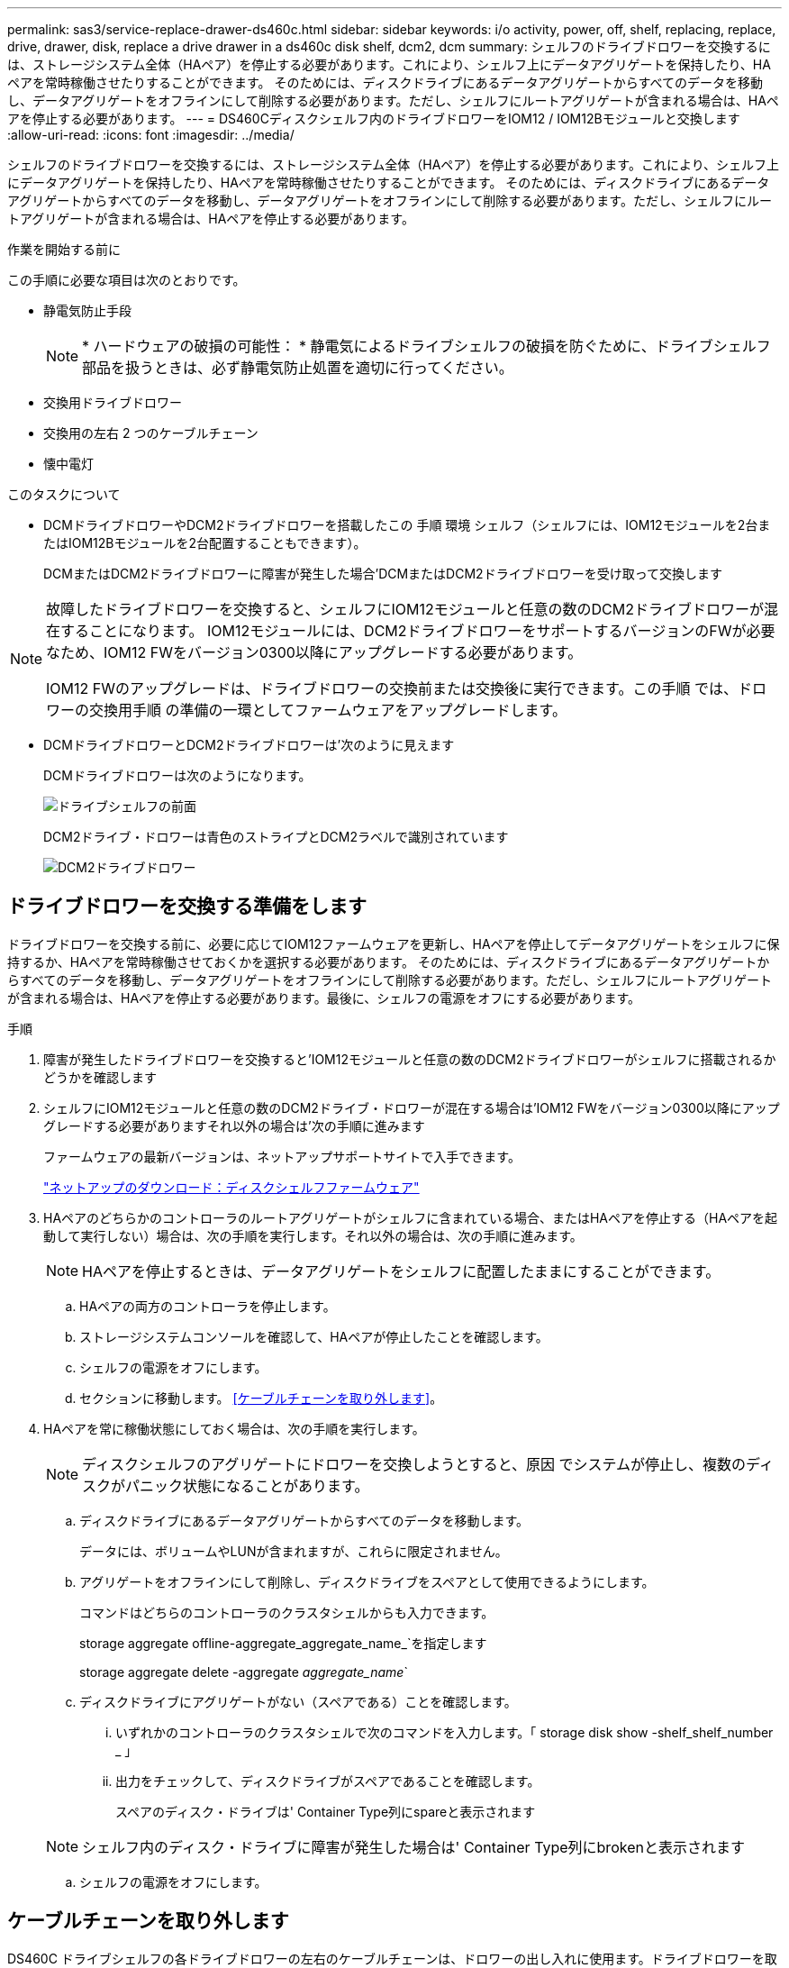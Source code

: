 ---
permalink: sas3/service-replace-drawer-ds460c.html 
sidebar: sidebar 
keywords: i/o activity, power, off, shelf, replacing, replace, drive, drawer, disk, replace a drive drawer in a ds460c disk shelf, dcm2, dcm 
summary: シェルフのドライブドロワーを交換するには、ストレージシステム全体（HAペア）を停止する必要があります。これにより、シェルフ上にデータアグリゲートを保持したり、HAペアを常時稼働させたりすることができます。 そのためには、ディスクドライブにあるデータアグリゲートからすべてのデータを移動し、データアグリゲートをオフラインにして削除する必要があります。ただし、シェルフにルートアグリゲートが含まれる場合は、HAペアを停止する必要があります。 
---
= DS460Cディスクシェルフ内のドライブドロワーをIOM12 / IOM12Bモジュールと交換します
:allow-uri-read: 
:icons: font
:imagesdir: ../media/


[role="lead"]
シェルフのドライブドロワーを交換するには、ストレージシステム全体（HAペア）を停止する必要があります。これにより、シェルフ上にデータアグリゲートを保持したり、HAペアを常時稼働させたりすることができます。 そのためには、ディスクドライブにあるデータアグリゲートからすべてのデータを移動し、データアグリゲートをオフラインにして削除する必要があります。ただし、シェルフにルートアグリゲートが含まれる場合は、HAペアを停止する必要があります。

.作業を開始する前に
この手順に必要な項目は次のとおりです。

* 静電気防止手段
+

NOTE: * ハードウェアの破損の可能性： * 静電気によるドライブシェルフの破損を防ぐために、ドライブシェルフ部品を扱うときは、必ず静電気防止処置を適切に行ってください。

* 交換用ドライブドロワー
* 交換用の左右 2 つのケーブルチェーン
* 懐中電灯


.このタスクについて
* DCMドライブドロワーやDCM2ドライブドロワーを搭載したこの 手順 環境 シェルフ（シェルフには、IOM12モジュールを2台またはIOM12Bモジュールを2台配置することもできます）。
+
DCMまたはDCM2ドライブドロワーに障害が発生した場合'DCMまたはDCM2ドライブドロワーを受け取って交換します



[NOTE]
====
故障したドライブドロワーを交換すると、シェルフにIOM12モジュールと任意の数のDCM2ドライブドロワーが混在することになります。 IOM12モジュールには、DCM2ドライブドロワーをサポートするバージョンのFWが必要なため、IOM12 FWをバージョン0300以降にアップグレードする必要があります。

IOM12 FWのアップグレードは、ドライブドロワーの交換前または交換後に実行できます。この手順 では、ドロワーの交換用手順 の準備の一環としてファームウェアをアップグレードします。

====
* DCMドライブドロワーとDCM2ドライブドロワーは'次のように見えます
+
DCMドライブドロワーは次のようになります。

+
image::../media/28_dwg_e2860_de460c_front_no_callouts.gif[ドライブシェルフの前面]

+
DCM2ドライブ・ドロワーは青色のストライプとDCM2ラベルで識別されています

+
image::../media/dcm2.png[DCM2ドライブドロワー]





== ドライブドロワーを交換する準備をします

ドライブドロワーを交換する前に、必要に応じてIOM12ファームウェアを更新し、HAペアを停止してデータアグリゲートをシェルフに保持するか、HAペアを常時稼働させておくかを選択する必要があります。 そのためには、ディスクドライブにあるデータアグリゲートからすべてのデータを移動し、データアグリゲートをオフラインにして削除する必要があります。ただし、シェルフにルートアグリゲートが含まれる場合は、HAペアを停止する必要があります。最後に、シェルフの電源をオフにする必要があります。

.手順
. 障害が発生したドライブドロワーを交換すると'IOM12モジュールと任意の数のDCM2ドライブドロワーがシェルフに搭載されるかどうかを確認します
. シェルフにIOM12モジュールと任意の数のDCM2ドライブ・ドロワーが混在する場合は'IOM12 FWをバージョン0300以降にアップグレードする必要がありますそれ以外の場合は'次の手順に進みます
+
ファームウェアの最新バージョンは、ネットアップサポートサイトで入手できます。

+
https://mysupport.netapp.com/site/downloads/firmware/disk-shelf-firmware["ネットアップのダウンロード：ディスクシェルフファームウェア"]

. HAペアのどちらかのコントローラのルートアグリゲートがシェルフに含まれている場合、またはHAペアを停止する（HAペアを起動して実行しない）場合は、次の手順を実行します。それ以外の場合は、次の手順に進みます。
+

NOTE: HAペアを停止するときは、データアグリゲートをシェルフに配置したままにすることができます。

+
.. HAペアの両方のコントローラを停止します。
.. ストレージシステムコンソールを確認して、HAペアが停止したことを確認します。
.. シェルフの電源をオフにします。
.. セクションに移動します。 <<ケーブルチェーンを取り外します>>。


. HAペアを常に稼働状態にしておく場合は、次の手順を実行します。
+

NOTE: ディスクシェルフのアグリゲートにドロワーを交換しようとすると、原因 でシステムが停止し、複数のディスクがパニック状態になることがあります。

+
.. ディスクドライブにあるデータアグリゲートからすべてのデータを移動します。
+
データには、ボリュームやLUNが含まれますが、これらに限定されません。

.. アグリゲートをオフラインにして削除し、ディスクドライブをスペアとして使用できるようにします。
+
コマンドはどちらのコントローラのクラスタシェルからも入力できます。

+
storage aggregate offline-aggregate_aggregate_name_`を指定します

+
storage aggregate delete -aggregate _aggregate_name_`

.. ディスクドライブにアグリゲートがない（スペアである）ことを確認します。
+
... いずれかのコントローラのクラスタシェルで次のコマンドを入力します。「 storage disk show -shelf_shelf_number _ 」
... 出力をチェックして、ディスクドライブがスペアであることを確認します。
+
スペアのディスク・ドライブは' Container Type列にspareと表示されます

+

NOTE: シェルフ内のディスク・ドライブに障害が発生した場合は' Container Type列にbrokenと表示されます



.. シェルフの電源をオフにします。






== ケーブルチェーンを取り外します

DS460C ドライブシェルフの各ドライブドロワーの左右のケーブルチェーンは、ドロワーの出し入れに使用ます。ドライブドロワーを取り外す前に、両方のケーブルチェーンを取り外す必要があります。

.作業を開始する前に
* これでが完了です <<ドライブドロワーを交換する準備をします>> HAペアが停止されているか、ディスクドライブにあるデータアグリゲートのすべてのデータを移動し、ディスクドライブをスペアにするためにデータアグリゲートをオフラインにして削除した状態にする手順です。
* シェルフの電源をオフにしておきます。
* 次のものを用意します。
+
** 静電気防止手段
+

NOTE: * ハードウェアの破損の可能性： * 静電気によるシェルフの破損を防ぐために、シェルフ部品を扱うときは、必ず静電気防止処置を適切に行ってください。

** 懐中電灯




.このタスクについて
各ドライブドロワーに左右 2 つのケーブルチェーンがあります。ケーブルチェーンの金属製の両端をエンクロージャ内部の対応する水平ガイドレールと垂直ブラケットに沿って次のようにスライドします。

* 左右の垂直ブラケットを使用して、ケーブルチェーンをエンクロージャのミッドプレーンに接続します。
* 左右の水平ブラケットを使用して、ケーブルチェーンを個々のドロワーに接続します。


.手順
. 静電気防止処置を施します。
. 次のように、ドライブシェルフの背面から、右側のファンモジュールを取り外します。
+
.. オレンジのタブを押してファンモジュールのハンドルを外します。
+
次の図は、ファンモジュールのハンドルを伸ばして左側のオレンジのタブから外した状態を示しています。

+
image::../media/28_dwg_e2860_de460c_fan_canister_handle_with_callout.gif[拡張ファンモジュールハンドル]

+
[cols="10,90"]
|===


 a| 
image:../media/legend_icon_01.png["番号1"]
| ファンモジュールハンドル 
|===
.. ハンドルを使用してファンモジュールをドライブシェルフから引き出し、脇に置きます。


. 5 つのケーブルチェーンのうち、どのケーブルチェーンを取り外すかを決定します。
+
次の図は、ファンモジュールを取り外したドライブシェルフの右側を示しています。ファンモジュールを取り外してあるので、 5 つのケーブルチェーンと各ドロワーの垂直コネクタおよび水平コネクタを確認できます。ドライブドロワー 1 を例に説明します。

+
image::../media/2860_dwg_full_back_view_chain_connectors.gif[5つのケーブルチェーンと各ドロワーの垂直コネクタと水平コネクタの図]

+
[cols="10,90"]
|===


 a| 
image:../media/legend_icon_01.png["番号1"]
| ケーブルチェーン 


 a| 
image:../media/legend_icon_02.png["番号2"]
 a| 
垂直コネクタ（ミッドプレーンに接続）



 a| 
image:../media/legend_icon_03.png["番号3"]
 a| 
水平コネクタ（ドライブドロワーに接続）

|===
+
一番上のケーブルチェーンがドライブドロワー 1 に接続され、一番下のケーブルチェーンがドライブドロワー 5 に接続されています。

. 右側のケーブルチェーンを指で左に動かします。
. 次の手順に従って、対応する垂直ブラケットから右側のケーブルチェーンを取り外します。
+
.. 懐中電灯で内部を照らし、エンクロージャの垂直ブラケットに接続されているケーブルチェーン先端のオレンジのリングの位置を確認します。
+
image::../media/2860_dwg_vertical_ring_for_chain.gif[ケーブルチェーン端のオレンジのリング]

+
[cols="10,90"]
|===


 a| 
image:../media/legend_icon_01.png["番号1"]
| 垂直ブラケットのオレンジのリング 
|===
.. オレンジのリングの中央を軽く押し、ケーブルの左側をエンクロージャから引き出して、ミッドプレーンに接続されている垂直コネクタを外します。
.. ケーブルチェーンを取り外すには、指を約 2.5cm （ 1 インチ）手前に慎重に引きます。ただし、ケーブルチェーンコネクタは垂直ブラケット内に残しておきます。


. ケーブルチェーンのもう一方の端を取り外す手順は、次のとおりです。
+
.. 懐中電灯で内部を照らし、エンクロージャの水平ブラケットに取り付けられているケーブルチェーン先端のオレンジのリングの位置を確認します。
+
次の図は、右側の水平コネクタとケーブルチェーンを外し、左側を途中まで引き出した状態を示しています。

+
image::../media/2860_dwg_horiz_ring_for_chain.gif[ケーブルチェーンとオレンジのリング]

+
[cols="10,90"]
|===


 a| 
image:../media/legend_icon_01.png["番号1"]
| 水平ブラケットのオレンジのリング 


 a| 
image:../media/legend_icon_02.png["番号2"]
 a| 
ケーブルチェーン

|===
.. オレンジのリングに指をそっと差し込みます。
+
この図では、水平ブラケットのオレンジのリングを押し下げて、ケーブルチェーンの残りの部分をエンクロージャから引き出せる状態になっています。

.. 指を手前に引いてケーブルチェーンを抜きます。


. ケーブルチェーン全体をドライブシェルフから慎重に引き出します。
. ドライブシェルフの背面から、左側のファンモジュールを取り外します。
. 左のケーブルチェーンを垂直ブラケットから取り外す手順は、次のとおりです。
+
.. 懐中電灯で内部を照らし、垂直ブラケットに取り付けられているケーブルチェーン先端のオレンジのリングの位置を確認します。
.. オレンジのリングに指を差し込みます。
.. ケーブルチェーンを取り外すには、指を約 2.5cm （ 1 インチ）手前に引きます。ただし、ケーブルチェーンコネクタは垂直ブラケット内に残しておきます。


. 左のケーブルチェーンを水平ブラケットから外し、ケーブルチェーン全体をドライブシェルフから引き出します。




== ドライブドロワーを取り外します

左右のケーブルチェーンを取り外したら、ドライブシェルフからドライブドロワーを取り外すことができます。ドライブドロワーを取り外すときは、ドロワーを途中まで引き出し、ドライブを取り外し、ドライブドロワーを取り外します。

.作業を開始する前に
* ドライブドロワーの左右のケーブルチェーンを取り外しておきます。
* 左右のファンモジュールを元に戻しておきます。


.手順
. ドライブシェルフの前面からベゼルを取り外します。
. 両方のレバーを引いてドライブドロワーを外します。
. 伸ばしたレバーを使用して、ドライブドロワーを停止するところまで慎重に引き出します。ドライブドロワーをドライブシェルフから完全には取り外さないでください。
. ドライブをドライブドロワーから取り外します。
+
.. 各ドライブの前面中央にあるオレンジのリリースラッチをそっと引いて戻します。次の図は、各ドライブのオレンジのリリースラッチを示しています。
+
image::../media/28_dwg_e2860_drive_latches_top_view.gif[ドライブリリースラッチ]

.. ドライブのハンドルを垂直な位置まで持ち上げます。
.. ハンドルをつかんでドライブドロワーからドライブを持ち上げます。
+
image::../media/92_dwg_de6600_install_or_remove_drive.gif[ドライブの取り付けまたは取り外し]

.. ドライブを磁気デバイスとは別の、静電気防止処置を施した平らな場所に置きます。
+

NOTE: * データアクセスが失われる可能原因性： * 磁場によってドライブに保存されているすべてのデータが破損したり、ドライブの回路が故障し、修理不可能となる場合があります。データアクセスの喪失やドライブの破損を防ぐために、ドライブは磁気デバイスに近づけないでください。



. ドライブドロワーを取り外すには、次の手順を実行します。
+
.. ドライブドロワーの両側にあるプラスチック製のリリースレバーの位置を確認します。
+
image::../media/92_pht_de6600_drive_drawer_release_lever.gif[ドロワーリリースレバー]

+
[cols="10,90"]
|===


 a| 
image:../media/legend_icon_01.png["番号1"]
| ドライブドロワーのリリースレバー 
|===
.. ラッチを手前に引いて両方のリリースレバーを開きます。
.. 両方のリリースレバーを押さえながら、ドライブドロワーを手前に引き出します。
.. ドライブドロワーをドライブシェルフから取り外します。






== ドライブドロワーを取り付けます

ドライブドロワーをドライブシェルフに取り付けるときは、ドロワーを空いているスロットに挿入し、ドライブを取り付け、前面ベゼルを再度取り付けます。

.作業を開始する前に
* 次のものを用意します。
+
** 交換用ドライブドロワー
** 懐中電灯




.手順
. ドライブシェルフの前面から、空いているドロワースロットを懐中電灯で照らし、そのスロットのロックつまみの位置を確認します。
+
ロックつまみは、一度に複数のドライブドロワーを開くことを防ぐための安全装置です。

+
image::../media/92_pht_de6600_lock_out_tumbler_detail.gif[ロックつまみとドロワーガイドの位置]

+
[cols="10,90"]
|===


 a| 
image:../media/legend_icon_01.png["番号1"]
| ロックつまみ 


 a| 
image:../media/legend_icon_02.png["番号2"]
 a| 
ドロワーガイド

|===
. 交換用ドライブドロワーを空きスロットの前面のやや右寄りの位置に合わせます。
+
ドロワーをやや右寄りの位置に合わせると、ロックつまみとドロワーガイドの位置が正しく揃います。

. ドライブドロワーをスロットにスライドし、ドロワーガイドがロックつまみの下に滑り込むように押します。
+

NOTE: * 機器の破損のリスク： * ドロワーガイドをロックつまみの下に滑り込ませないと破損することがあります。

. ラッチが固定されるまで、ドライブドロワーを慎重に押し込みます。
+

NOTE: * 機器の破損のリスク： * ドライブドロワーを押してもうまく入っていかないときは、いったん押すのを中止し、ドロワーの前面にあるリリースレバーを使ってドロワーを引き出します。次に、ドロワーをスロットに挿入し直し、ドロワーがスムーズにスライドすることを確認します。

. ドライブドロワーにドライブを再取り付けするには、次の手順を実行します。
+
.. ドライブドロワーの前面にある両方のレバーを引いてドロワーを外します。
.. 伸ばしたレバーを使用して、ドライブドロワーを停止するところまで慎重に引き出します。ドライブドロワーをドライブシェルフから完全には取り外さないでください。
.. 取り付けるドライブで、ハンドルを垂直な位置まで持ち上げます。
.. ドライブの両側にある 2 つの突起ボタンをドロワーのくぼみに合わせます。
+
次の図は、ドライブの右側の突起ボタンの位置を示したものです。

+
image::../media/28_dwg_e2860_de460c_drive_cru.gif[ドライブの突起ボタンの位置]

+
[cols="10,90"]
|===


 a| 
image:../media/legend_icon_01.png["番号1"]
| ドライブの右側の突起ボタン。 
|===
.. ドライブを真上から下ろし、ドライブが完全に固定されるまでドライブのハンドルを下に回転させます。
+
シェルフに空きがある場合、つまりドライブを再取り付けするドロワーのドライブ数がサポートされる12本よりも少ない場合は、最初の4本のドライブを前面スロット（0、3、6、および9）に取り付けます。

+

NOTE: *機器の故障のリスク：*通気が適切に行われ、過熱を防ぐために、必ず最初の4つのドライブをフロントスロット（0、3、6、9）に取り付けてください。

+
image::../media/92_dwg_de6600_install_or_remove_drive.gif[ドライブの取り付けまたは取り外し]

.. 同じ手順を繰り返して、すべてのドライブを取り付けます。


. ドロワーを外側に押して両方のレバーを閉じ、スライドしてドライブシェルフに戻します。
+

NOTE: * 機器の故障のリスク： * 両方のレバーを押してドライブドロワーを完全に閉じてください。適切な通気を確保して過熱を防ぐために、ドライブドロワーを完全に閉じる必要があります。

. ドライブシェルフの前面にベゼルを取り付けます。




== ケーブルチェーンを取り付けます

ドライブドロワーを取り付ける最後の手順では、交換用の左右のケーブルチェーンをドライブシェルフに取り付けます。ケーブルチェーンを取り付けるときは、ケーブルチェーンを取り外したときと逆の順序で作業します。チェーンの水平コネクタをエンクロージャの水平ブラケットに挿入してから、チェーンの垂直コネクタをエンクロージャの垂直ブラケットに挿入する必要があります。

.作業を開始する前に
* ドライブドロワーとすべてのドライブを交換しておきます。
* 「 LEFT 」および「 RIGHT 」というマークが付いた 2 つの交換用ケーブルチェーンを用意しておきます（ドライブドロワーの横の水平コネクタにあります）。


image::../media/28_dwg_e2860_de460c_cable_chain_left.gif[左側交換用ケーブルチェーン]

[cols="4*"]
|===
| コールアウト | ケーブルチェーン | コネクタ | に接続します 


 a| 
image:../media/legend_icon_01.png["番号1"]
| 左  a| 
垂直（ Vertical ）
 a| 
ミッドプレーン



 a| 
image:../media/legend_icon_02.png["番号2"]
 a| 
左
 a| 
水平（ Horizontal ）
 a| 
ドライブドロワー

|===
image:../media/28_dwg_e2860_de460c_cable_chain_right.gif["右側交換用ケーブルチェーン"]

[cols="4*"]
|===
| コールアウト | ケーブルチェーン | コネクタ | に接続します 


 a| 
image:../media/legend_icon_01.png["番号1"]
| 権利  a| 
水平（ Horizontal ）
 a| 
ドライブドロワー



 a| 
image:../media/legend_icon_02.png["番号2"]
 a| 
権利
 a| 
垂直（ Vertical ）
 a| 
ミッドプレーン

|===
.手順
. 左のケーブルチェーンを取り付ける手順は、次のとおりです。
+
.. 左側のケーブルチェーンの水平コネクタと垂直コネクタ、およびエンクロージャ内部の対応する水平ガイドレールと垂直ブラケットの位置を確認します。
.. ケーブルチェーンの両方のコネクタを対応するブラケットに合わせます。
.. ケーブルチェーンの水平コネクタを水平ブラケットのガイドレールの下にスライドさせ、できるだけ奥まで押し込みます。
+
この図は、エンクロージャ内の 2 番目のドライブドロワーの左側にあるガイドレールを示しています。

+
image::../media/2860_dwg_guide_rail.gif[ガイドレール]

+
[cols="10,90"]
|===


 a| 
image:../media/legend_icon_01.png["番号1"]
| ガイドレール 
|===
+
[NOTE]
====
* 機器の故障のリスク： * コネクタはブラケットのガイドレールの下に差し込んでスライドしてください。コネクタがガイドレールの上に載った状態になっていると、システムの運用時に問題が発生する可能性があります。

====
.. 左のケーブルチェーンの垂直コネクタを垂直ブラケットに沿ってスライドします。
.. ケーブルチェーンの両端を再接続したあと、ケーブルチェーンを軽く引っ張って、両方のコネクタが固定されていることを確認します。
+
[NOTE]
====
* 機器の故障のリスク： * コネクタが固定されていないと、ドロワーの動作中にケーブルチェーンが緩む可能性があります。

====


. 左側のファンモジュールを再度取り付けます。
. 次の手順に従って、適切なケーブルチェーンを再度取り付けます。
+
.. ケーブルチェーンの水平コネクタと垂直コネクタ、およびエンクロージャ内部の対応する水平ガイドレールと垂直ブラケットの位置を確認します。
.. ケーブルチェーンの両方のコネクタを対応するブラケットに合わせます。
.. ケーブルチェーンの水平コネクタを水平ブラケットのガイドレールの下にスライドさせ、できるだけ奥まで押し込みます。
+
[NOTE]
====
* 機器の故障のリスク： * コネクタはブラケットのガイドレールの下に差し込んでスライドしてください。コネクタがガイドレールの上に載った状態になっていると、システムの運用時に問題が発生する可能性があります。

====
.. 右のケーブルチェーンの垂直コネクタを垂直ブラケットに沿ってスライドします。
.. ケーブルチェーンの両端を再接続したら、ケーブルチェーンを軽く引っ張って、両方のコネクタが固定されていることを確認します。
+
[NOTE]
====
* 機器の故障のリスク： * コネクタが固定されていないと、ドロワーの動作中にケーブルチェーンが緩む可能性があります。

====


. 右側のファンモジュールを再度取り付けます。
. 電源を再投入します。
+
.. ドライブシェルフの両方の電源スイッチをオンにします。
.. 両方のファンが稼働し、ファンの背面にある黄色の LED が消灯していることを確認します。


. HAペアを停止した場合は、両方のコントローラでONTAP をブートします。停止していない場合は、次の手順に進みます。
. シェルフからデータを移動してデータアグリゲートを削除した場合、シェルフ内のスペアディスクをアグリゲートの作成または拡張に使用できるようになりました。
+
https://docs.netapp.com/us-en/ontap/disks-aggregates/aggregate-creation-workflow-concept.html["アグリゲートの作成ワークフロー"]

+
https://docs.netapp.com/us-en/ontap/disks-aggregates/aggregate-expansion-workflow-concept.html["アグリゲートの拡張ワークフロー"]


